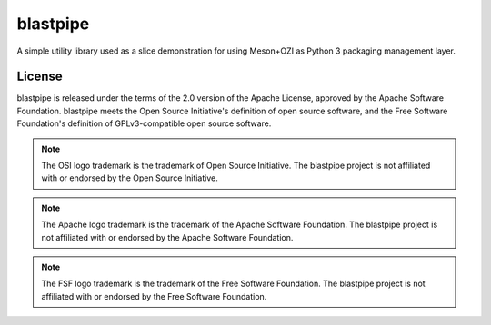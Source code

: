 .. Copyright 2023 Ross J. Duff MSc 
   The copyright holder licenses this file
   to you under the Apache License, Version 2.0 (the
   "License"); you may not use this file except in compliance
   with the License.  You may obtain a copy of the License at

      http://www.apache.org/licenses/LICENSE-2.0

   Unless required by applicable law or agreed to in writing,
   software distributed under the License is distributed on an
   "AS IS" BASIS, WITHOUT WARRANTIES OR CONDITIONS OF ANY
   KIND, either express or implied.  See the License for the
   specific language governing permissions and limitations
   under the License.

=========
blastpipe
=========

|py-version-badge| |slsa-level3-badge| |semantic-release-badge|
|coverage-badge| |pytest-plugins-badge| 
|bandit-badge| |black-badge| |isort-badge| |flake8-badge| |pyright-badge| |pylint-ckpt-badge| |rst-lint-badge|

A simple utility library used as a slice demonstration for using
Meson+OZI as Python 3 packaging management layer.

.. image:: https://raw.githubusercontent.com/sigstore/community/main/artwork/badge/sigstore_codesigned_purple.png
 :align: right
 :height: 140
 :target: https://www.sigstore.dev/

License
^^^^^^^

blastpipe is released under the terms of the 2.0 version of the Apache License,
approved by the Apache Software Foundation. blastpipe meets the Open Source Initiative's definition of
open source software, and the Free Software Foundation's definition of GPLv3-compatible open 
source software.

|osi-logo| |asf-logo| |fsf-logo|

.. note::
   The OSI logo trademark is the trademark of Open Source Initiative.
   The blastpipe project is not affiliated with or endorsed by the Open Source Initiative.

.. note::
   The Apache logo trademark is the trademark of the Apache Software Foundation.
   The blastpipe project is not affiliated with or endorsed by the Apache Software Foundation.

.. note::
   The FSF logo trademark is the trademark of the Free Software Foundation.
   The blastpipe project is not affiliated with or endorsed by the Free Software Foundation.

.. |osi-logo| image:: https://149753425.v2.pressablecdn.com/wp-content/uploads/2009/06/OSIApproved_100X125.png
 :height: 100
 :alt: OSI Approved Open Source License under Keyhole Logo
 :target: https://opensource.org/

.. |asf-logo| image:: https://www.apache.org/foundation/press/kit/asf_logo_url.png
 :height: 100
 :alt: Apache-2.0 License
 :target: https://www.apache.org/

.. |fsf-logo| image:: https://www.gnu.org/graphics/logo-fsf.org.png
 :width: 330
 :alt: GPL-compatible Open Source License
 :target: https://www.gnu.org/



.. |py-version-badge| image:: https://img.shields.io/badge/Python%20Version-3.9%20%7C%203.10%20%7C%203.11-blue
.. |pylint-ckpt-badge| image:: https://img.shields.io/badge/linting-%E2%9C%94%20Pylint%3A%2010.00%2F10-informational
.. |slsa-level3-badge| image:: https://slsa.dev/images/gh-badge-level3.svg

.. |semantic-release-badge| image:: https://img.shields.io/badge/semantic--release-gitmoji-e10079?logo=semantic-release
    :target: https://github.com/python-semantic-release/python-semantic-release
    :alt: Automatic Semantic Versioning for Python projects
.. |bandit-badge| image:: https://img.shields.io/badge/security-%E2%9C%94%20bandit-yellow.svg
    :target: https://github.com/PyCQA/bandit
    :alt: Security Status
.. |black-badge| image:: https://img.shields.io/badge/code%20style-%E2%9C%94%20black-000000.svg
    :target: https://github.com/psf/black
.. |coverage-badge| image:: https://img.shields.io/badge/Coverage.py-%E2%9C%94%20100%25-success
.. |flake8-badge| image:: https://img.shields.io/badge/code%20quality-%E2%9C%94%20Flake8-informational
.. |isort-badge| image:: https://img.shields.io/badge/%20imports-%E2%9C%94%20isort-%231674b1?style=flat&labelColor=ef8336
    :target: https://pycqa.github.io/isort/
.. |pyright-badge| image:: https://img.shields.io/badge/typing-%E2%9C%94%20Pyright%3A%200%20e%2C%200%20w%2C%200%20i-informational
.. |pytest-plugins-badge| image:: https://img.shields.io/badge/Pytest-asyncio%20cov%20%20hypothesis%20mock%20randomly%20tcpclient-informational
.. |rst-lint-badge| image:: https://img.shields.io/badge/rst--lint-%E2%9C%94%20README.rst-informational

